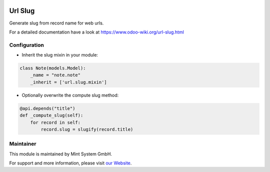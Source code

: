 .. image:: https://img.shields.io/badge/licence-GPL--3-blue.svg
    :target: http://www.gnu.org/licenses/gpl-3.0-standalone.html
    :alt: License: GPL-3


========
Url Slug
========

Generate slug from record name for web urls.

For a detailed documentation have a look at https://www.odoo-wiki.org/url-slug.html

Configuration
~~~~~~~~~~~~~

* Inherit the slug mixin in your module:

.. code-block:: python
  
  class Note(models.Model):
      _name = "note.note"
      _inherit = ['url.slug.mixin']

* Optionally overwrite the compute slug method:

.. code-block:: python
  
    @api.depends("title")
    def _compute_slug(self):
        for record in self:
            record.slug = slugify(record.title)

Maintainer
~~~~~~~~~~

.. image:: https://raw.githubusercontent.com/Mint-System/Wiki/main/attachments/mint-system-logo.png
  :target: https://www.mint-system.ch

This module is maintained by Mint System GmbH.

For support and more information, please visit `our Website <https://www.mint-system.ch>`__.
